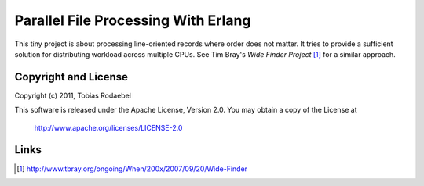 ====================================
Parallel File Processing With Erlang
====================================

This tiny project is about processing line-oriented records where order does
not matter. It tries to provide a sufficient solution for distributing workload
across multiple CPUs. See Tim Bray's *Wide Finder Project* [#WideFinder]_ for a
similar approach.


Copyright and License
---------------------

Copyright (c) 2011, Tobias Rodaebel

This software is released under the Apache License, Version 2.0. You may obtain
a copy of the License at

  http://www.apache.org/licenses/LICENSE-2.0


Links
-----

.. [#WideFinder] http://www.tbray.org/ongoing/When/200x/2007/09/20/Wide-Finder
